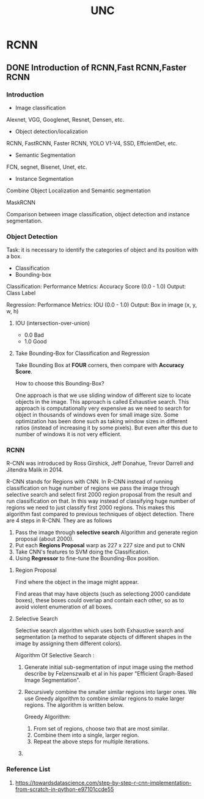 #+title: UNC
#+hugo_base_dir: ~/blog/
#+hugo_section: posts
#+hugo_front_matter_format: yaml

* RCNN
** DONE Introduction of RCNN,Fast RCNN,Faster RCNN
CLOSED: [2022-08-05 Fri 02:23]
:PROPERTIES:
:EXPORT_FILE_NAME: RCNN
:EXPORT_OPTIONS: author:nil
:END:

*** Introduction

+ Image classification

Alexnet, VGG, Googlenet, Resnet, Densen, etc.

[[https://res.cloudinary.com/dkvj6mo4c/image/upload/v1659630817/UNC/imageClassification_iyk2sp.png]]

+ Object detection/localization

RCNN, FastRCNN, Faster RCNN, YOLO V1-V4, SSD, EffcientDet, etc.

[[https://res.cloudinary.com/dkvj6mo4c/image/upload/v1659630917/UNC/objectDetection_lidwzi.png]]

+ Semantic Segmentation

FCN, segnet, Bisenet, Unet, etc.

[[https://res.cloudinary.com/dkvj6mo4c/image/upload/v1659631008/UNC/semanticSegmentation_xmtvws.png]]

+ Instance Segmentation

Combine Object Localization and Semantic segmentation

MaskRCNN

[[https://res.cloudinary.com/dkvj6mo4c/image/upload/v1659631098/UNC/instanceSegmentation_orkz9s.png]]


Comparison between image classification, object detection and instance segmentation.

[[https://miro.medium.com/max/700/1*Hz6t-tokG1niaUfmcysusw.jpeg]]

*** Object Detection
Task: it is necessary to identify the categories of object and its position with a box.

+ Classification
+ Bounding-box

[[https://res.cloudinary.com/dkvj6mo4c/image/upload/v1659634412/UNC/objectDetectionCat_ron104.png]]

Classification:
Performance Metrics: Accuracy Score (0.0 - 1.0)
Output: Class Label

Regression:
Performance Metrics: IOU (0.0 - 1.0)
Output: Box in image (x, y, w, h)

[[https://res.cloudinary.com/dkvj6mo4c/image/upload/v1659635207/UNC/objectClassClassificationBoundingBoxRegression_ae1svb.png]]

**** IOU (intersection-over-union)

[[https://res.cloudinary.com/dkvj6mo4c/image/upload/v1659635372/UNC/IOU_yvhzvy.png]]

+ 0.0 Bad
+ 1.0 Good

**** Take Bounding-Box for Classification and Regression

[[https://res.cloudinary.com/dkvj6mo4c/image/upload/v1659635721/UNC/chooseBounding-Box_oaxjah.png]]

Take Bounding Box at *FOUR* corners, then compare with *Accuracy Score*.

How to choose this Bounding-Box?

[[https://res.cloudinary.com/dkvj6mo4c/image/upload/v1659636328/UNC/movingBoundingBox_yl7a9j.png]]

One approach is that we use sliding window of different size to locate objects in the image. This approach is called Exhaustive search. This approach is computationally very expensive as we need to search for object in thousands of windows even for small image size. Some optimization has been done such as taking window sizes in different ratios (instead of increasing it by some pixels). But even after this due to number of windows it is not very efficient.

*** RCNN
R-CNN was introduced by Ross Girshick, Jeff Donahue, Trevor Darrell and Jitendra Malik in 2014.

R-CNN stands for Regions with CNN. In R-CNN instead of running classification on huge number of regions we pass the image through selective search and select first 2000 region proposal from the result and run classification on that. In this way instead of classifying huge number of regions we need to just classify first 2000 regions. This makes this algorithm fast compared to previous techniques of object detection. There are 4 steps in R-CNN. They are as follows

1. Pass the image through *selective search* Algorithm and generate region proposal (about 2000).
2. Put each *Regions Proposal* warp as 227 x 227 size and put to CNN
3. Take CNN's features to SVM doing the Classification.
4. Using *Regressor* to fine-tune the Bounding-Box position.

**** Region Proposal
Find where the object in the image might appear.

Find areas that may have objects (such as selectiong 2000 candidate boxes), these boxes could overlap and contain each other, so as to avoid violent enumeration of all boxes.

[[https://res.cloudinary.com/dkvj6mo4c/image/upload/v1659647824/UNC/reginProposal_fiumyl.png]]

**** Selective Search
Selective search algorithm which uses both Exhaustive search and segmentation (a method to separate objects of different shapes in the image by assigning them different colors).

Algorithm Of Selective Search :

1. Generate initial sub-segmentation of input image using the method describe by Felzenszwalb et al in his paper "Efficient Graph-Based Image Segmentation".

   [[https://media.geeksforgeeks.org/wp-content/cdn-uploads/20210722234727/segmentation.png]]

2. Recursively combine the smaller similar regions into larger ones. We use Greedy algorithm to combine similar regions to make larger regions. The algorithm is written below.

    Greedy Algorithm:
    1. From set of regions, choose two that are most similar.
    2. Combine them into a single, larger region.
    3. Repeat the above steps for multiple iterations.

    [[https://media.geeksforgeeks.org/wp-content/uploads/20200128130724/Step2.PNG]]

3.

*** Reference List
1. https://towardsdatascience.com/step-by-step-r-cnn-implementation-from-scratch-in-python-e97101ccde55
